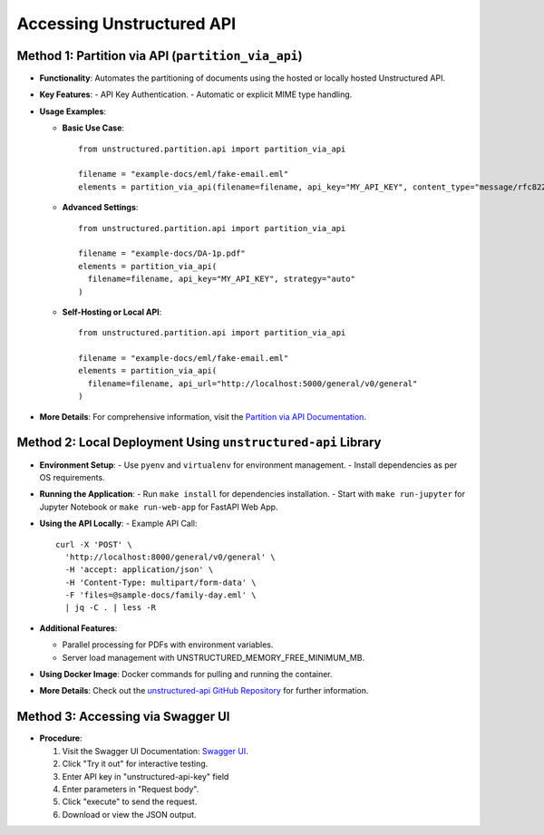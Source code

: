 Accessing Unstructured API
==========================

Method 1: Partition via API (``partition_via_api``)
---------------------------------------------------

- **Functionality**: Automates the partitioning of documents using the hosted or locally hosted Unstructured API.
- **Key Features**:
  - API Key Authentication.
  - Automatic or explicit MIME type handling.

- **Usage Examples**:

  - **Basic Use Case**::

      from unstructured.partition.api import partition_via_api

      filename = "example-docs/eml/fake-email.eml"
      elements = partition_via_api(filename=filename, api_key="MY_API_KEY", content_type="message/rfc822")

  - **Advanced Settings**::

      from unstructured.partition.api import partition_via_api

      filename = "example-docs/DA-1p.pdf"
      elements = partition_via_api(
        filename=filename, api_key="MY_API_KEY", strategy="auto"
      )

  - **Self-Hosting or Local API**::

      from unstructured.partition.api import partition_via_api

      filename = "example-docs/eml/fake-email.eml"
      elements = partition_via_api(
        filename=filename, api_url="http://localhost:5000/general/v0/general"
      )

- **More Details**: For comprehensive information, visit the `Partition via API Documentation <https://unstructured-io.github.io/unstructured/core/partition.html#partition-via-api>`_.

Method 2: Local Deployment Using ``unstructured-api`` Library
-------------------------------------------------------------

- **Environment Setup**:
  - Use ``pyenv`` and ``virtualenv`` for environment management.
  - Install dependencies as per OS requirements.

- **Running the Application**:
  - Run ``make install`` for dependencies installation.
  - Start with ``make run-jupyter`` for Jupyter Notebook or ``make run-web-app`` for FastAPI Web App.

- **Using the API Locally**:
  - Example API Call::

      curl -X 'POST' \
        'http://localhost:8000/general/v0/general' \
        -H 'accept: application/json' \
        -H 'Content-Type: multipart/form-data' \
        -F 'files=@sample-docs/family-day.eml' \
        | jq -C . | less -R

- **Additional Features**:

  - Parallel processing for PDFs with environment variables.
  - Server load management with UNSTRUCTURED_MEMORY_FREE_MINIMUM_MB.

- **Using Docker Image**: Docker commands for pulling and running the container.

- **More Details**: Check out the `unstructured-api GitHub Repository <https://github.com/Unstructured-IO/unstructured-api>`_ for further information.

Method 3: Accessing via Swagger UI
----------------------------------

- **Procedure**:

  1. Visit the Swagger UI Documentation: `Swagger UI <https://api.unstructured.io/general/docs#/default/pipeline_1_general_v0_general_post>`_.
  2. Click "Try it out" for interactive testing.
  3. Enter API key in "unstructured-api-key" field
  4. Enter parameters in "Request body".
  5. Click "execute" to send the request.
  6. Download or view the JSON output.
